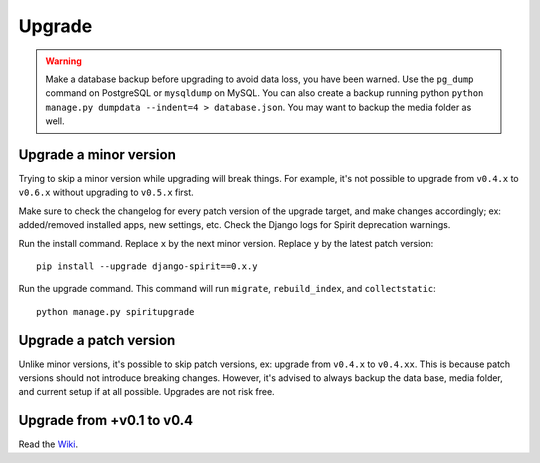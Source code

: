 .. _upgrade:

Upgrade
=======

.. Warning::
    Make a database backup before upgrading to avoid data loss,
    you have been warned. Use the ``pg_dump`` command on PostgreSQL or
    ``mysqldump`` on MySQL. You can also create a backup running python
    ``python manage.py dumpdata --indent=4 > database.json``.
    You may want to backup the media folder as well.

Upgrade a minor version
-----------------------

Trying to skip a minor version while upgrading will
break things. For example, it's not possible to upgrade
from ``v0.4.x`` to ``v0.6.x`` without upgrading to ``v0.5.x`` first.

Make sure to check the changelog for every patch version
of the upgrade target, and make changes accordingly;
ex: added/removed installed apps, new settings, etc.
Check the Django logs for Spirit deprecation warnings.

Run the install command. Replace ``x`` by the next minor version.
Replace ``y`` by the latest patch version::

    pip install --upgrade django-spirit==0.x.y

Run the upgrade command. This command will run
``migrate``, ``rebuild_index``, and ``collectstatic``::

    python manage.py spiritupgrade

Upgrade a patch version
-----------------------

Unlike minor versions, it's possible to skip patch versions,
ex: upgrade from ``v0.4.x`` to ``v0.4.xx``. This is because patch versions
should not introduce breaking changes. However, it's advised to
always backup the data base, media folder, and current setup if
at all possible. Upgrades are not risk free.

Upgrade from +v0.1 to v0.4
--------------------------

Read the `Wiki <https://github.com/nitely/Spirit/wiki/Upgrading>`_.
